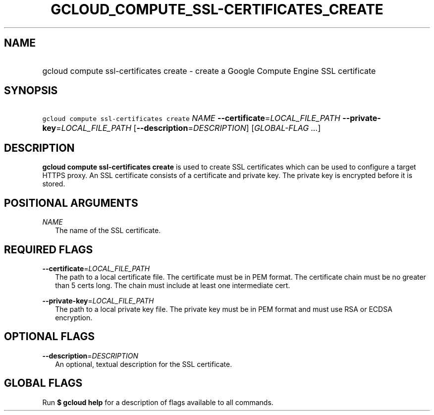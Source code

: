 
.TH "GCLOUD_COMPUTE_SSL\-CERTIFICATES_CREATE" 1



.SH "NAME"
.HP
gcloud compute ssl\-certificates create \- create a Google Compute Engine SSL certificate



.SH "SYNOPSIS"
.HP
\f5gcloud compute ssl\-certificates create\fR \fINAME\fR \fB\-\-certificate\fR=\fILOCAL_FILE_PATH\fR \fB\-\-private\-key\fR=\fILOCAL_FILE_PATH\fR [\fB\-\-description\fR=\fIDESCRIPTION\fR] [\fIGLOBAL\-FLAG\ ...\fR]



.SH "DESCRIPTION"

\fBgcloud compute ssl\-certificates create\fR is used to create SSL certificates
which can be used to configure a target HTTPS proxy. An SSL certificate consists
of a certificate and private key. The private key is encrypted before it is
stored.



.SH "POSITIONAL ARGUMENTS"

\fINAME\fR
.RS 2m
The name of the SSL certificate.


.RE

.SH "REQUIRED FLAGS"

\fB\-\-certificate\fR=\fILOCAL_FILE_PATH\fR
.RS 2m
The path to a local certificate file. The certificate must be in PEM format. The
certificate chain must be no greater than 5 certs long. The chain must include
at least one intermediate cert.

.RE
\fB\-\-private\-key\fR=\fILOCAL_FILE_PATH\fR
.RS 2m
The path to a local private key file. The private key must be in PEM format and
must use RSA or ECDSA encryption.


.RE

.SH "OPTIONAL FLAGS"

\fB\-\-description\fR=\fIDESCRIPTION\fR
.RS 2m
An optional, textual description for the SSL certificate.


.RE

.SH "GLOBAL FLAGS"

Run \fB$ gcloud help\fR for a description of flags available to all commands.
